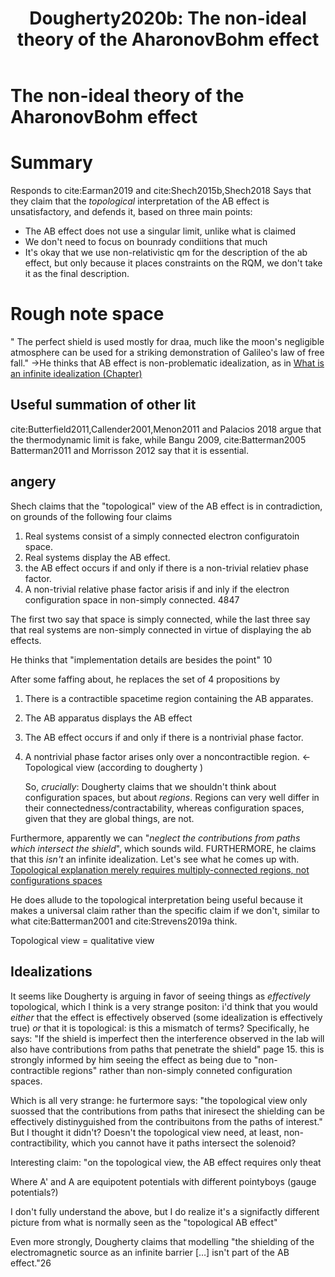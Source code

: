 #+TITLE: Dougherty2020b: The non-ideal theory of the AharonovBohm effect
#+ROAM_KEY: cite:Dougherty2020b

#+ROAM_TAGS: reference explanation anyons idealization


* The non-ideal theory of the AharonovBohm effect
  :PROPERTIES:
  :Custom_ID: Dougherty2020b
  :DOI:
  :AUTHOR: Dougherty, J.
  :NOTER_DOCUMENT:
  :NOTER_PAGE:
  :END:



* Summary

Responds to cite:Earman2019 and cite:Shech2015b,Shech2018   Says that they claim that the /topological/ interpretation of the AB effect is unsatisfactory, and defends it, based on three main points:

- The AB effect does not use a singular limit, unlike what is claimed
- We don't need to focus on bounrady condiitions that much
- It's okay that we use non-relativistic qm for the description of the ab effect, but only because it places constraints on the RQM, we don't take it as the final description.


* Rough note space

" The perfect shield is used mostly for draa, much like the moon's negligible atmosphere can be used for a striking demonstration of Galileo's law of free fall." ->He thinks that AB effect is non-problematic idealization, as in [[file:infinite_idealizations_chapter.org][What is an infinite idealization (Chapter)]]


** Useful summation of other lit

cite:Butterfield2011,Callender2001,Menon2011  and  Palacios 2018 argue that the thermodynamic limit is fake, while Bangu 2009, cite:Batterman2005 Batterman2011 and Morrisson 2012 say that it is essential.

** angery
Shech claims that the "topological" view of the AB effect is in contradiction, on grounds of the following four claims

1. Real systems consist of a simply connected electron configuratoin space.
2. Real systems display the AB effect.
3. the AB effect occurs if and only if there is a non-trivial relatiev phase factor.
4. A non-trivial relative phase factor arisis if and inly if the electron configuration space in non-simply connected. 4847


The first two say that space is simply connected, while the last three say that real systems are non-simply connected in virtue of displaying the ab effects.

He thinks that "implementation details are besides the point" 10

After some faffing about, he replaces the set of 4 propositions by

1. There is a contractible spacetime region containing the AB apparates.
2. The AB apparatus displays the AB effect
3. The AB effect occurs if and only if there is a nontrivial phase factor.
4. A nontrivial phase factor arises only over a noncontractible region. <- Topological view (according to dougherty )

   So, /crucially/: Dougherty claims that we shouldn't think about configuration spaces, but about /regions/. Regions can very well differ in their connectedness/contractability, whereas configuration spaces, given that they are global things, are not.
Furthermore, apparently we can "/neglect the contributions from paths which intersect the shield/", which sounds wild. FURTHERMORE, he claims that this /isn't/ an infinite idealization. Let's see what he comes up with.
[[file:20210503131837-topological_explanation_merely_requires_multiply_connected_regions_not_configurations_spaces.org][Topological explanation merely requires multiply-connected regions, not configurations spaces]]

He does allude to the topological interpretation being useful because it makes a universal claim rather than the specific claim if we don't, similar to what cite:Batterman2001 and  cite:Strevens2019a think.

Topological view = qualitative view

** Idealizations

It seems like Dougherty is arguing in favor of seeing things as /effectively/ topological, which I think is a very strange positon: i'd think that you would /either/ that the effect is effectively observed (some idealization is effectively true) /or/ that it is topological: is this a mismatch of terms?
Specifically, he says: "If the shield is imperfect then the interference observed in the lab will also have contributions from paths that penetrate the shield" page 15. this is strongly informed by him seeing the effect as being due to "non-contractible regions" rather than non-simply conneted configuration spaces.

Which is all very strange: he furtermore says: "the topological view only suossed that the contributions from paths that iniresect the shielding can be effectively distinyguished from the contribuitons from the paths of interest." But I thought it didn't? Doesn't the topological view need, at least, non-contractibility, which you cannot have it paths intersect the solenoid?

Interesting claim: "on the topological view, the AB effect requires only theat

\begin{equation}
\int Dxe^{\frac{i}{\hbar}S_{A')(x)}} -  \int Dxe^{\frac{i}{\hbar}S_{A)(x)}} \neq  \int_{shield} Dxe^{\frac{i}{\hbar}S_{A')(x)}} - \int_{shield}     Dxe^{\frac{i}{\hbar}S_{A)(x)}}
    \label{eq:abeffectreqs}
\end{equation}

Where A' and A are equipotent potentials with different pointyboys (gauge potentials?)

I don't fully understand the above, but I do realize it's a signifactly different picture from what is normally seen as the "topological AB effect"

Even more strongly, Dougherty claims that modelling "the shielding of the electromagnetic source as an infinite barrier [...] isn't part of the AB effect."26
